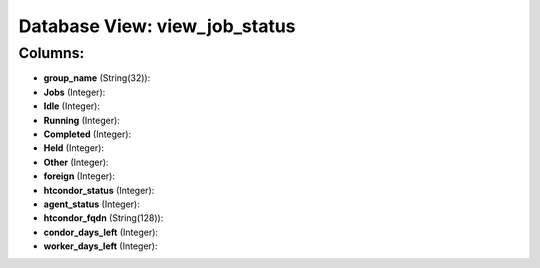 .. File generated by /opt/cloudscheduler/utilities/schema_doc - DO NOT EDIT
..
.. To modify the contents of this file:
..   1. edit the template file ".../cloudscheduler/docs/schema_doc/views/view_job_status.yaml"
..   2. run the utility ".../cloudscheduler/utilities/schema_doc"
..

Database View: view_job_status
==============================



Columns:
^^^^^^^^

* **group_name** (String(32)):


* **Jobs** (Integer):


* **Idle** (Integer):


* **Running** (Integer):


* **Completed** (Integer):


* **Held** (Integer):


* **Other** (Integer):


* **foreign** (Integer):


* **htcondor_status** (Integer):


* **agent_status** (Integer):


* **htcondor_fqdn** (String(128)):


* **condor_days_left** (Integer):


* **worker_days_left** (Integer):


